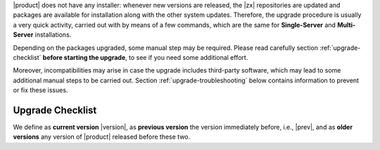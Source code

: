 .. SPDX-FileCopyrightText: 2023 Zextras <https://www.zextras.com/>
..
.. SPDX-License-Identifier: CC-BY-NC-SA-4.0

|product| does not have any installer: whenever new versions are
released, the |zx| repositories are updated and packages are available
for installation along with the other system updates. Therefore, the
upgrade procedure is usually a very quick activity, carried out with
by means of a few commands, which are the same for **Single-Server**
and **Multi-Server** installations.

Depending on the packages upgraded, some manual step may be
required. Please read carefully section :ref:`upgrade-checklist`
**before starting the upgrade**, to see if you need some additional
effort.

Moreover, incompatibilities may arise in case the upgrade includes
third-party software, which may lead to some additional manual steps
to be carried out. Section :ref:`upgrade-troubleshooting` below
contains information to prevent or fix these issues.

.. _upgrade-checklist:

Upgrade Checklist
-----------------

We define as **current version** |version|, as **previous version**
the version immediately before, i.e., |prev|, and as **older
versions** any version of |product| released before these two.

.. card:: Upgrade from older versions to |version|
   :columns: 12 12 6 6

   It is possible to upgrade from an **older version** to the
   current one, although we suggest to upgrade whenever a new
   version is available. However, this type of upgrade may not be
   as easy as a routine upgrade and you may need to manually
   execute CLI commands whenever you find yourself in one of the
   following situations.

   In case of Multi-Server installation, make sure you are on the
   correct node before running the commands.

   :octicon:`check-circle;1em;sd-text-success` In case any ``-db``
   package is in the upgrade list, execute the steps in
   :ref:`bootstrap-db`.

   :octicon:`check-circle;1em;sd-text-success` If the upgrade of
   **Docs Editor** ends with errors, check section
   :ref:`upgrade-docs-editor`.

   :octicon:`check-circle;1em;sd-text-success` If you are running a
   version up to **22.9.0**, make sure to install the
   :ref:`adminpanel-packages` along with the other upgrades.
